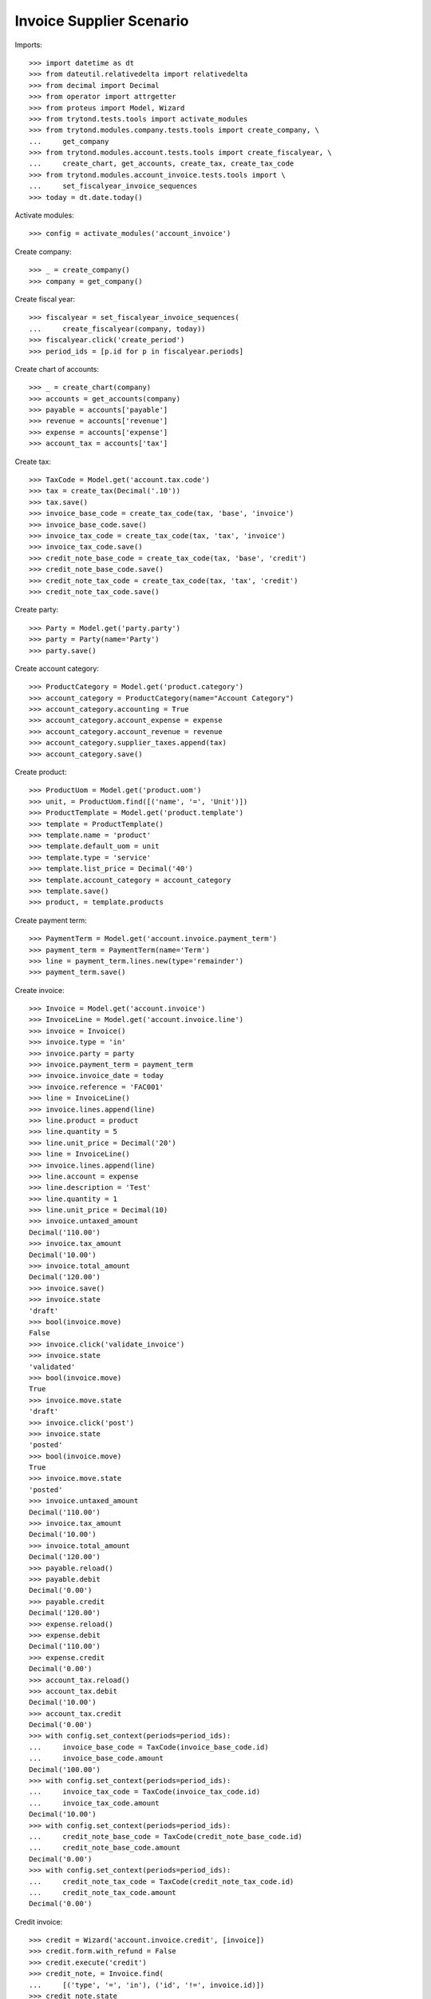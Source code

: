 =========================
Invoice Supplier Scenario
=========================

Imports::

    >>> import datetime as dt
    >>> from dateutil.relativedelta import relativedelta
    >>> from decimal import Decimal
    >>> from operator import attrgetter
    >>> from proteus import Model, Wizard
    >>> from trytond.tests.tools import activate_modules
    >>> from trytond.modules.company.tests.tools import create_company, \
    ...     get_company
    >>> from trytond.modules.account.tests.tools import create_fiscalyear, \
    ...     create_chart, get_accounts, create_tax, create_tax_code
    >>> from trytond.modules.account_invoice.tests.tools import \
    ...     set_fiscalyear_invoice_sequences
    >>> today = dt.date.today()

Activate modules::

    >>> config = activate_modules('account_invoice')

Create company::

    >>> _ = create_company()
    >>> company = get_company()

Create fiscal year::

    >>> fiscalyear = set_fiscalyear_invoice_sequences(
    ...     create_fiscalyear(company, today))
    >>> fiscalyear.click('create_period')
    >>> period_ids = [p.id for p in fiscalyear.periods]

Create chart of accounts::

    >>> _ = create_chart(company)
    >>> accounts = get_accounts(company)
    >>> payable = accounts['payable']
    >>> revenue = accounts['revenue']
    >>> expense = accounts['expense']
    >>> account_tax = accounts['tax']

Create tax::

    >>> TaxCode = Model.get('account.tax.code')
    >>> tax = create_tax(Decimal('.10'))
    >>> tax.save()
    >>> invoice_base_code = create_tax_code(tax, 'base', 'invoice')
    >>> invoice_base_code.save()
    >>> invoice_tax_code = create_tax_code(tax, 'tax', 'invoice')
    >>> invoice_tax_code.save()
    >>> credit_note_base_code = create_tax_code(tax, 'base', 'credit')
    >>> credit_note_base_code.save()
    >>> credit_note_tax_code = create_tax_code(tax, 'tax', 'credit')
    >>> credit_note_tax_code.save()

Create party::

    >>> Party = Model.get('party.party')
    >>> party = Party(name='Party')
    >>> party.save()

Create account category::

    >>> ProductCategory = Model.get('product.category')
    >>> account_category = ProductCategory(name="Account Category")
    >>> account_category.accounting = True
    >>> account_category.account_expense = expense
    >>> account_category.account_revenue = revenue
    >>> account_category.supplier_taxes.append(tax)
    >>> account_category.save()

Create product::

    >>> ProductUom = Model.get('product.uom')
    >>> unit, = ProductUom.find([('name', '=', 'Unit')])
    >>> ProductTemplate = Model.get('product.template')
    >>> template = ProductTemplate()
    >>> template.name = 'product'
    >>> template.default_uom = unit
    >>> template.type = 'service'
    >>> template.list_price = Decimal('40')
    >>> template.account_category = account_category
    >>> template.save()
    >>> product, = template.products

Create payment term::

    >>> PaymentTerm = Model.get('account.invoice.payment_term')
    >>> payment_term = PaymentTerm(name='Term')
    >>> line = payment_term.lines.new(type='remainder')
    >>> payment_term.save()

Create invoice::

    >>> Invoice = Model.get('account.invoice')
    >>> InvoiceLine = Model.get('account.invoice.line')
    >>> invoice = Invoice()
    >>> invoice.type = 'in'
    >>> invoice.party = party
    >>> invoice.payment_term = payment_term
    >>> invoice.invoice_date = today
    >>> invoice.reference = 'FAC001'
    >>> line = InvoiceLine()
    >>> invoice.lines.append(line)
    >>> line.product = product
    >>> line.quantity = 5
    >>> line.unit_price = Decimal('20')
    >>> line = InvoiceLine()
    >>> invoice.lines.append(line)
    >>> line.account = expense
    >>> line.description = 'Test'
    >>> line.quantity = 1
    >>> line.unit_price = Decimal(10)
    >>> invoice.untaxed_amount
    Decimal('110.00')
    >>> invoice.tax_amount
    Decimal('10.00')
    >>> invoice.total_amount
    Decimal('120.00')
    >>> invoice.save()
    >>> invoice.state
    'draft'
    >>> bool(invoice.move)
    False
    >>> invoice.click('validate_invoice')
    >>> invoice.state
    'validated'
    >>> bool(invoice.move)
    True
    >>> invoice.move.state
    'draft'
    >>> invoice.click('post')
    >>> invoice.state
    'posted'
    >>> bool(invoice.move)
    True
    >>> invoice.move.state
    'posted'
    >>> invoice.untaxed_amount
    Decimal('110.00')
    >>> invoice.tax_amount
    Decimal('10.00')
    >>> invoice.total_amount
    Decimal('120.00')
    >>> payable.reload()
    >>> payable.debit
    Decimal('0.00')
    >>> payable.credit
    Decimal('120.00')
    >>> expense.reload()
    >>> expense.debit
    Decimal('110.00')
    >>> expense.credit
    Decimal('0.00')
    >>> account_tax.reload()
    >>> account_tax.debit
    Decimal('10.00')
    >>> account_tax.credit
    Decimal('0.00')
    >>> with config.set_context(periods=period_ids):
    ...     invoice_base_code = TaxCode(invoice_base_code.id)
    ...     invoice_base_code.amount
    Decimal('100.00')
    >>> with config.set_context(periods=period_ids):
    ...     invoice_tax_code = TaxCode(invoice_tax_code.id)
    ...     invoice_tax_code.amount
    Decimal('10.00')
    >>> with config.set_context(periods=period_ids):
    ...     credit_note_base_code = TaxCode(credit_note_base_code.id)
    ...     credit_note_base_code.amount
    Decimal('0.00')
    >>> with config.set_context(periods=period_ids):
    ...     credit_note_tax_code = TaxCode(credit_note_tax_code.id)
    ...     credit_note_tax_code.amount
    Decimal('0.00')

Credit invoice::

    >>> credit = Wizard('account.invoice.credit', [invoice])
    >>> credit.form.with_refund = False
    >>> credit.execute('credit')
    >>> credit_note, = Invoice.find(
    ...     [('type', '=', 'in'), ('id', '!=', invoice.id)])
    >>> credit_note.state
    'draft'
    >>> credit_note.untaxed_amount
    Decimal('-110.00')
    >>> credit_note.tax_amount
    Decimal('-10.00')
    >>> credit_note.total_amount
    Decimal('-120.00')

A warning is raised when creating an invoice with same reference::

    >>> invoice = Invoice()
    >>> invoice.type = 'in'
    >>> invoice.party = party
    >>> invoice.invoice_date = today
    >>> invoice.reference = 'FAC001'
    >>> line = invoice.lines.new()
    >>> line.product = product
    >>> line.quantity = 1
    >>> line.unit_price = Decimal('20')
    >>> invoice.click('post')
    Traceback (most recent call last):
        ...
    InvoiceSimilarWarning: ...
    >>> invoice.reference = 'FAC002'
    >>> invoice.click('post')
    >>> invoice.state
    'posted'

Create a posted and a draft invoice to cancel::

    >>> invoice = Invoice()
    >>> invoice.type = 'in'
    >>> invoice.party = party
    >>> invoice.payment_term = payment_term
    >>> invoice.invoice_date = today
    >>> line = invoice.lines.new()
    >>> line.product = product
    >>> line.quantity = 1
    >>> line.unit_price = Decimal('20')
    >>> invoice.click('post')
    >>> invoice_draft, = Invoice.duplicate([invoice])

Cancel draft invoice::

    >>> invoice_draft.click('cancel')
    >>> invoice_draft.state
    'cancelled'
    >>> invoice_draft.move
    >>> invoice_draft.reconciled

Cancel posted invoice::

    >>> invoice.click('cancel')
    >>> invoice.state
    'cancelled'
    >>> invoice.cancel_move is not None
    True
    >>> bool(invoice.reconciled)
    True

